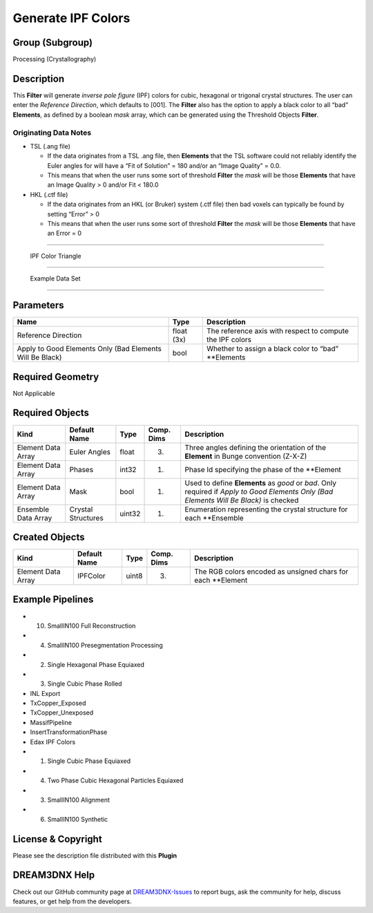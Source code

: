 ===================
Generate IPF Colors
===================


Group (Subgroup)
================

Processing (Crystallography)

Description
===========

This **Filter** will generate *inverse pole figure* (IPF) colors for cubic, hexagonal or trigonal crystal structures.
The user can enter the *Reference Direction*, which defaults to [001]. The **Filter** also has the option to apply a
black color to all “bad” **Elements**, as defined by a boolean *mask* array, which can be generated using the Threshold
Objects **Filter**.

Originating Data Notes
----------------------

-  TSL (.ang file)

   -  If the data originates from a TSL .ang file, then **Elements** that the TSL software could not reliably identify
      the Euler angles for will have a “Fit of Solution” = 180 and/or an “Image Quality” = 0.0.
   -  This means that when the user runs some sort of threshold **Filter** the *mask* will be those **Elements** that
      have an Image Quality > 0 and/or Fit < 180.0

-  HKL (.ctf file)

   -  If the data originates from an HKL (or Bruker) system (.ctf file) then bad voxels can typically be found by
      setting “Error” > 0
   -  This means that when the user runs some sort of threshold **Filter** the *mask* will be those **Elements** that
      have an Error = 0

--------------

.. figure:: Images/IPFFilterLegend.png
   :alt: IPF Color Triangle

   IPF Color Triangle

--------------

.. figure:: Images/IPFColor_1.png
   :alt: Example Data Set

   Example Data Set

--------------

Parameters
==========

+------------------------------+------------------------------+--------------------------------------------------------+
| Name                         | Type                         | Description                                            |
+==============================+==============================+========================================================+
| Reference Direction          | float (3x)                   | The reference axis with respect to compute the IPF     |
|                              |                              | colors                                                 |
+------------------------------+------------------------------+--------------------------------------------------------+
| Apply to Good Elements Only  | bool                         | Whether to assign a black color to “bad” \**Elements   |
| (Bad Elements Will Be Black) |                              |                                                        |
+------------------------------+------------------------------+--------------------------------------------------------+

Required Geometry
=================

Not Applicable

Required Objects
================

+-----------------------------+--------------+----------+------------+-------------------------------------------------+
| Kind                        | Default Name | Type     | Comp. Dims | Description                                     |
+=============================+==============+==========+============+=================================================+
| Element Data Array          | Euler Angles | float    | (3)        | Three angles defining the orientation of the    |
|                             |              |          |            | **Element** in Bunge convention (Z-X-Z)         |
+-----------------------------+--------------+----------+------------+-------------------------------------------------+
| Element Data Array          | Phases       | int32    | (1)        | Phase Id specifying the phase of the \**Element |
+-----------------------------+--------------+----------+------------+-------------------------------------------------+
| Element Data Array          | Mask         | bool     | (1)        | Used to define **Elements** as *good* or *bad*. |
|                             |              |          |            | Only required if *Apply to Good Elements Only   |
|                             |              |          |            | (Bad Elements Will Be Black)* is checked        |
+-----------------------------+--------------+----------+------------+-------------------------------------------------+
| Ensemble Data Array         | Crystal      | uint32   | (1)        | Enumeration representing the crystal structure  |
|                             | Structures   |          |            | for each \**Ensemble                            |
+-----------------------------+--------------+----------+------------+-------------------------------------------------+

Created Objects
===============

================== ============ ===== ========== ============================================================
Kind               Default Name Type  Comp. Dims Description
================== ============ ===== ========== ============================================================
Element Data Array IPFColor     uint8 (3)        The RGB colors encoded as unsigned chars for each \**Element
================== ============ ===== ========== ============================================================

Example Pipelines
=================

-  

   (10) SmallIN100 Full Reconstruction

-  

   (4) SmallIN100 Presegmentation Processing

-  

   (2) Single Hexagonal Phase Equiaxed

-  

   (3) Single Cubic Phase Rolled

-  INL Export

-  TxCopper_Exposed

-  TxCopper_Unexposed

-  MassifPipeline

-  InsertTransformationPhase

-  Edax IPF Colors

-  

   (1) Single Cubic Phase Equiaxed

-  

   (4) Two Phase Cubic Hexagonal Particles Equiaxed

-  

   (3) SmallIN100 Alignment

-  

   (6) SmallIN100 Synthetic

License & Copyright
===================

Please see the description file distributed with this **Plugin**

DREAM3DNX Help
==============

Check out our GitHub community page at `DREAM3DNX-Issues <https://github.com/BlueQuartzSoftware/DREAM3DNX-Issues>`__ to
report bugs, ask the community for help, discuss features, or get help from the developers.

